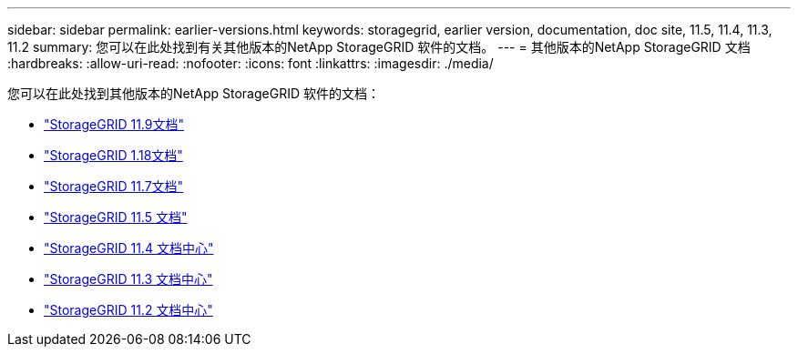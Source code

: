 ---
sidebar: sidebar 
permalink: earlier-versions.html 
keywords: storagegrid, earlier version, documentation, doc site, 11.5, 11.4, 11.3, 11.2 
summary: 您可以在此处找到有关其他版本的NetApp StorageGRID 软件的文档。 
---
= 其他版本的NetApp StorageGRID 文档
:hardbreaks:
:allow-uri-read: 
:nofooter: 
:icons: font
:linkattrs: 
:imagesdir: ./media/


[role="lead"]
您可以在此处找到其他版本的NetApp StorageGRID 软件的文档：

* https://docs.netapp.com/us-en/storagegrid/index.html["StorageGRID 11.9文档"^]
* https://docs.netapp.com/us-en/storagegrid-118/index.html["StorageGRID 1.18文档"^]
* https://docs.netapp.com/us-en/storagegrid-117/index.html["StorageGRID 11.7文档"^]
* https://docs.netapp.com/us-en/storagegrid-115/index.html["StorageGRID 11.5 文档"^]
* https://docs.netapp.com/sgws-114/index.jsp["StorageGRID 11.4 文档中心"^]
* https://docs.netapp.com/sgws-113/index.jsp["StorageGRID 11.3 文档中心"^]
* https://docs.netapp.com/sgws-112/index.jsp["StorageGRID 11.2 文档中心"^]

